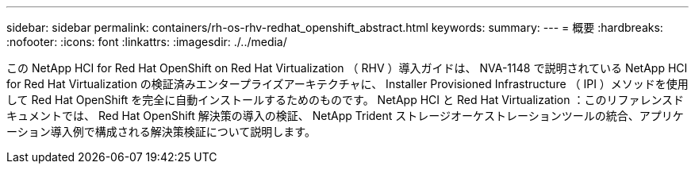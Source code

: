 ---
sidebar: sidebar 
permalink: containers/rh-os-rhv-redhat_openshift_abstract.html 
keywords:  
summary:  
---
= 概要
:hardbreaks:
:nofooter: 
:icons: font
:linkattrs: 
:imagesdir: ./../media/


[role="lead"]
この NetApp HCI for Red Hat OpenShift on Red Hat Virtualization （ RHV ）導入ガイドは、 NVA-1148 で説明されている NetApp HCI for Red Hat Virtualization の検証済みエンタープライズアーキテクチャに、 Installer Provisioned Infrastructure （ IPI ）メソッドを使用して Red Hat OpenShift を完全に自動インストールするためのものです。 NetApp HCI と Red Hat Virtualization ：このリファレンスドキュメントでは、 Red Hat OpenShift 解決策の導入の検証、 NetApp Trident ストレージオーケストレーションツールの統合、アプリケーション導入例で構成される解決策検証について説明します。
